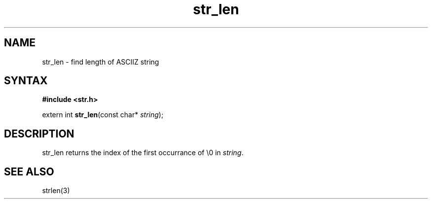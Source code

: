 .TH str_len 3
.SH NAME
str_len \- find length of ASCIIZ string
.SH SYNTAX
.B #include <str.h>

extern int \fBstr_len\fP(const char* \fIstring\fR);
.SH DESCRIPTION
str_len returns the index of the first occurrance of \\0 in
\fIstring\fR.
.SH "SEE ALSO"
strlen(3)
